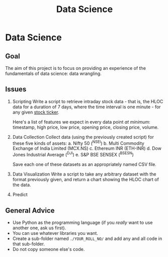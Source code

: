 #+TITLE: Data Science

* Data Science
** Goal
The aim of this project is to focus on providing an experience of the fundamentals of data science: data wrangling.
** Issues
1. Scripting
   Write a script to retrieve intraday stock data - that is, the HLOC data for a duration of 7 days, where the time interval is one minute - for any given [[https://en.wikipedia.org/wiki/Ticker_symbol][stock ticker]].

   Here's a list of features we expect in every data point /at minimum/: timestamp, high price, low price, opening price, closing price, volume.
  
2. Data Collection
   Collect data (using the previously created script) for these five kinds of assets:
   a. Nifty 50 (^NSEI)
   b. Multi Commodity Exchange of India Limited (MCX.NS)
   c. Ethereum INR (ETH-INR)
   d. Dow Jones Industrial Average (^DJI)
   e. S&P BSE SENSEX (^BSESN)

   Save each one of these datasets as an appropriately named CSV file.

3. Data Visualization
   Write a script to take any arbitrary dataset with the format previously given, and return a chart showing the HLOC chart of the data.

4. Predict
  
** General Advice
- Use Python as the programming language (if you /really/ want to use another one, ask us first).
- You can use whatever libraries you want.
- Create a sub-folder named =./YOUR_ROLL_NO/= and add any and all code in that sub-folder.
- Do not copy someone else's code.

